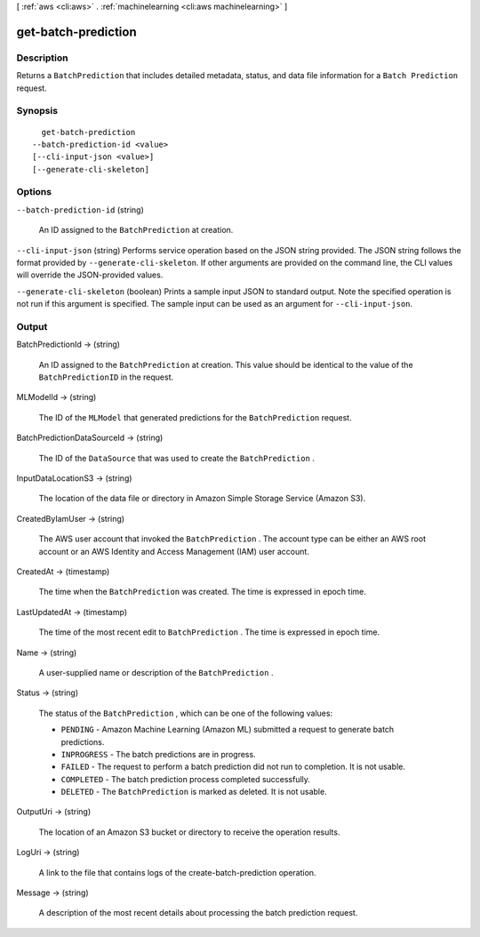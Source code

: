 [ :ref:`aws <cli:aws>` . :ref:`machinelearning <cli:aws machinelearning>` ]

.. _cli:aws machinelearning get-batch-prediction:


********************
get-batch-prediction
********************



===========
Description
===========



Returns a ``BatchPrediction`` that includes detailed metadata, status, and data file information for a ``Batch Prediction`` request.



========
Synopsis
========

::

    get-batch-prediction
  --batch-prediction-id <value>
  [--cli-input-json <value>]
  [--generate-cli-skeleton]




=======
Options
=======

``--batch-prediction-id`` (string)


  An ID assigned to the ``BatchPrediction`` at creation.

  

``--cli-input-json`` (string)
Performs service operation based on the JSON string provided. The JSON string follows the format provided by ``--generate-cli-skeleton``. If other arguments are provided on the command line, the CLI values will override the JSON-provided values.

``--generate-cli-skeleton`` (boolean)
Prints a sample input JSON to standard output. Note the specified operation is not run if this argument is specified. The sample input can be used as an argument for ``--cli-input-json``.



======
Output
======

BatchPredictionId -> (string)

  

  An ID assigned to the ``BatchPrediction`` at creation. This value should be identical to the value of the ``BatchPredictionID`` in the request.

  

  

MLModelId -> (string)

  

  The ID of the ``MLModel`` that generated predictions for the ``BatchPrediction`` request.

  

  

BatchPredictionDataSourceId -> (string)

  

  The ID of the ``DataSource`` that was used to create the ``BatchPrediction`` . 

  

  

InputDataLocationS3 -> (string)

  

  The location of the data file or directory in Amazon Simple Storage Service (Amazon S3).

  

  

CreatedByIamUser -> (string)

  

  The AWS user account that invoked the ``BatchPrediction`` . The account type can be either an AWS root account or an AWS Identity and Access Management (IAM) user account.

  

  

CreatedAt -> (timestamp)

  

  The time when the ``BatchPrediction`` was created. The time is expressed in epoch time.

  

  

LastUpdatedAt -> (timestamp)

  

  The time of the most recent edit to ``BatchPrediction`` . The time is expressed in epoch time.

  

  

Name -> (string)

  

  A user-supplied name or description of the ``BatchPrediction`` .

  

  

Status -> (string)

  

  The status of the ``BatchPrediction`` , which can be one of the following values:

   

   
  * ``PENDING`` - Amazon Machine Learning (Amazon ML) submitted a request to generate batch predictions.
   
  * ``INPROGRESS`` - The batch predictions are in progress.
   
  * ``FAILED`` - The request to perform a batch prediction did not run to completion. It is not usable.
   
  * ``COMPLETED`` - The batch prediction process completed successfully.
   
  * ``DELETED`` - The ``BatchPrediction`` is marked as deleted. It is not usable.
   

  

  

OutputUri -> (string)

  

  The location of an Amazon S3 bucket or directory to receive the operation results.

  

  

LogUri -> (string)

  

  A link to the file that contains logs of the  create-batch-prediction operation.

  

  

Message -> (string)

  

  A description of the most recent details about processing the batch prediction request.

  

  

